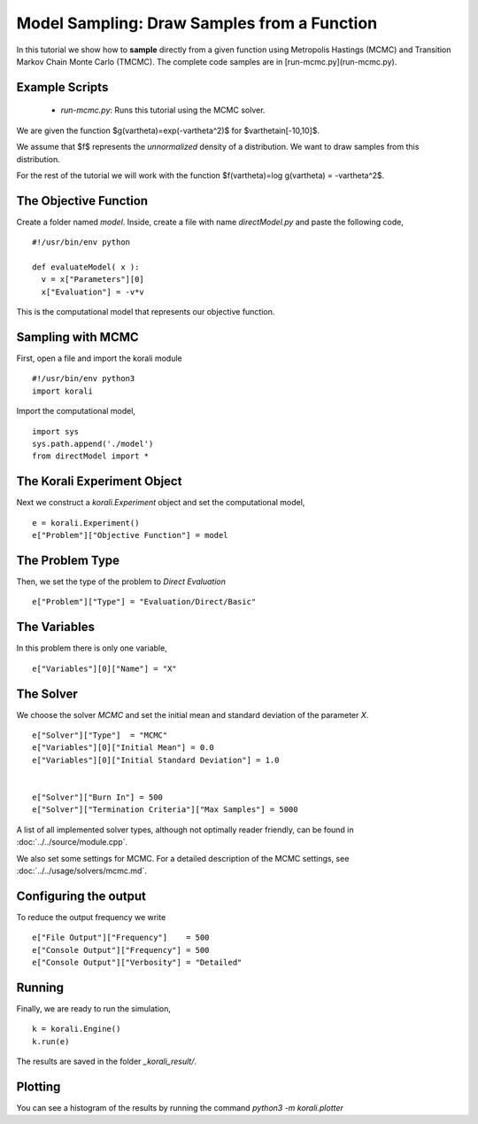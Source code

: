 Model Sampling: Draw Samples from a Function
=====================================================

In this tutorial we show how to **sample** directly from a given function
using Metropolis Hastings (MCMC) and Transition Markov Chain Monte Carlo (TMCMC).
The complete code samples are in [run-mcmc.py](run-mcmc.py).

Example Scripts
---------------------------
    + *run-mcmc.py*: Runs this tutorial using the MCMC solver.

We are given the function $g(\vartheta)=\exp(-\vartheta^2)$ for $\vartheta\in[-10,10]$.

We assume that $f$ represents the *unnormalized* density of a distribution.
We want to draw samples from this distribution.

For the rest of the tutorial we will work with the function $f(\vartheta)=\log g(\vartheta) = -\vartheta^2$.

The Objective Function
---------------------------

Create a folder named `model`. Inside, create a file with name `directModel.py` and paste the following code,
::
    #!/usr/bin/env python

    def evaluateModel( x ):
      v = x["Parameters"][0]
      x["Evaluation"] = -v*v


This is the computational model that represents our objective function.

Sampling with MCMC
---------------------------

First, open a file and import the korali module
::
    #!/usr/bin/env python3
    import korali

Import the computational model,
::
    import sys
    sys.path.append('./model')
    from directModel import *


The Korali Experiment Object
---------------------------

Next we construct a `korali.Experiment` object and set the computational model,
::
    e = korali.Experiment()
    e["Problem"]["Objective Function"] = model

The Problem Type
---------------------------
Then, we set the type of the problem to `Direct Evaluation`
::
    e["Problem"]["Type"] = "Evaluation/Direct/Basic"

The Variables
---------------------------
In this problem there is only one variable,
::
    e["Variables"][0]["Name"] = "X"

The Solver
---------------------------
We choose the solver `MCMC` and set the initial mean and standard deviation of the parameter `X`.
::
    e["Solver"]["Type"]  = "MCMC"
    e["Variables"][0]["Initial Mean"] = 0.0
    e["Variables"][0]["Initial Standard Deviation"] = 1.0


    e["Solver"]["Burn In"] = 500
    e["Solver"]["Termination Criteria"]["Max Samples"] = 5000

A list of all implemented solver types, although not optimally
reader friendly, can be found in :doc:`../../source/module.cpp`. 

We also set some settings for MCMC. For a detailed description of the MCMC settings, see
:doc:`../../usage/solvers/mcmc.md`.

Configuring the output
---------------------------
To reduce the output frequency we write
::
    e["File Output"]["Frequency"]    = 500
    e["Console Output"]["Frequency"] = 500
    e["Console Output"]["Verbosity"] = "Detailed"

Running
---------------------------

Finally, we are ready to run the simulation,
::
    k = korali.Engine()
    k.run(e)

The results are saved in the folder `_korali_result/`.


Plotting
---------------------------
You can see a histogram of the results by running the command `python3 -m korali.plotter`

